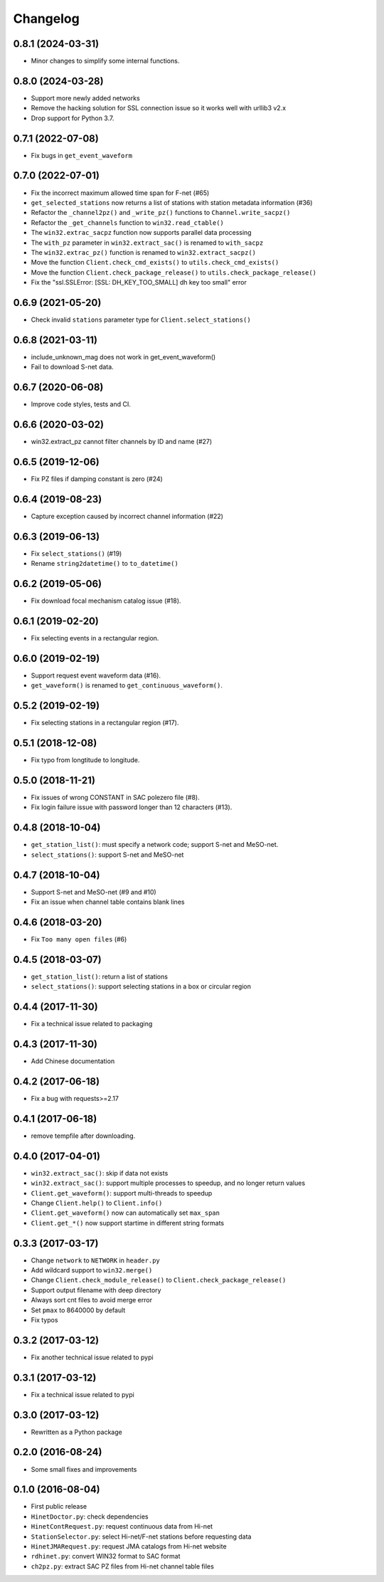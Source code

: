 Changelog
=========

0.8.1 (2024-03-31)
------------------

- Minor changes to simplify some internal functions.

0.8.0 (2024-03-28)
------------------

- Support more newly added networks
- Remove the hacking solution for SSL connection issue so it works well with urllib3 v2.x
- Drop support for Python 3.7.

0.7.1 (2022-07-08)
------------------

- Fix bugs in ``get_event_waveform``

0.7.0 (2022-07-01)
------------------

- Fix the incorrect maximum allowed time span for F-net (#65)
- ``get_selected_stations`` now returns a list of stations with station metadata information (#36)
- Refactor the ``_channel2pz()`` and ``_write_pz()`` functions to ``Channel.write_sacpz()``
- Refactor the ``_get_channels`` function to ``win32.read_ctable()``
- The ``win32.extrac_sacpz`` function now supports parallel data processing
- The ``with_pz`` parameter in ``win32.extract_sac()`` is renamed to ``with_sacpz``
- The ``win32.extrac_pz()`` function is renamed to ``win32.extract_sacpz()``
- Move the function ``Client.check_cmd_exists()`` to ``utils.check_cmd_exists()``
- Move the function ``Client.check_package_release()`` to ``utils.check_package_release()``
- Fix the "ssl.SSLError: [SSL: DH_KEY_TOO_SMALL] dh key too small" error

0.6.9 (2021-05-20)
------------------

- Check invalid ``stations`` parameter type for ``Client.select_stations()``

0.6.8 (2021-03-11)
------------------

- include_unknown_mag does not work in get_event_waveform()
- Fail to download S-net data.

0.6.7 (2020-06-08)
------------------

- Improve code styles, tests and CI.

0.6.6 (2020-03-02)
------------------

- win32.extract_pz cannot filter channels by ID and name (#27)

0.6.5 (2019-12-06)
------------------

- Fix PZ files if damping constant is zero (#24)

0.6.4 (2019-08-23)
------------------

- Capture exception caused by incorrect channel information (#22)

0.6.3 (2019-06-13)
------------------

- Fix ``select_stations()`` (#19)
- Rename ``string2datetime()`` to ``to_datetime()``

0.6.2 (2019-05-06)
------------------

- Fix download focal mechanism catalog issue (#18).

0.6.1 (2019-02-20)
------------------

- Fix selecting events in a rectangular region.

0.6.0 (2019-02-19)
------------------

- Support request event waveform data (#16).
- ``get_waveform()`` is renamed to ``get_continuous_waveform()``.

0.5.2 (2019-02-19)
------------------

- Fix selecting stations in a rectangular region (#17).

0.5.1 (2018-12-08)
------------------

- Fix typo from longtitude to longitude.

0.5.0 (2018-11-21)
------------------

- Fix issues of wrong CONSTANT in SAC polezero file (#8).
- Fix login failure issue with password longer than 12 characters (#13).

0.4.8 (2018-10-04)
------------------

- ``get_station_list()``: must specify a network code; support S-net and MeSO-net.
- ``select_stations()``: support S-net and MeSO-net

0.4.7 (2018-10-04)
------------------

- Support S-net and MeSO-net (#9 and #10)
- Fix an issue when channel table contains blank lines

0.4.6 (2018-03-20)
------------------

- Fix ``Too many open files`` (#6)

0.4.5 (2018-03-07)
------------------

- ``get_station_list()``: return a list of stations
- ``select_stations()``: support selecting stations in a box or circular region

0.4.4 (2017-11-30)
------------------

- Fix a technical issue related to packaging

0.4.3 (2017-11-30)
------------------

- Add Chinese documentation

0.4.2 (2017-06-18)
------------------

- Fix a bug with requests>=2.17

0.4.1 (2017-06-18)
------------------

- remove tempfile after downloading.

0.4.0 (2017-04-01)
------------------

- ``win32.extract_sac()``: skip if data not exists
- ``win32.extract_sac()``: support multiple processes to speedup, and no longer return values
- ``Client.get_waveform()``: support multi-threads to speedup
- Change ``Client.help()`` to ``Client.info()``
- ``Client.get_waveform()`` now can automatically set ``max_span``
- ``Client.get_*()`` now support startime in different string formats

0.3.3 (2017-03-17)
------------------

- Change ``network`` to ``NETWORK`` in ``header.py``
- Add wildcard support to ``win32.merge()``
- Change ``Client.check_module_release()`` to ``Client.check_package_release()``
- Support output filename with deep directory
- Always sort cnt files to avoid merge error
- Set ``pmax`` to 8640000 by default
- Fix typos

0.3.2 (2017-03-12)
------------------

- Fix another technical issue related to pypi

0.3.1 (2017-03-12)
------------------

- Fix a technical issue related to pypi

0.3.0 (2017-03-12)
------------------

- Rewritten as a Python package

0.2.0 (2016-08-24)
------------------

- Some small fixes and improvements

0.1.0 (2016-08-04)
------------------

- First public release
- ``HinetDoctor.py``: check dependencies
- ``HinetContRequest.py``: request continuous data from Hi-net
- ``StationSelector.py``: select Hi-net/F-net stations before requesting data
- ``HinetJMARequest.py``: request JMA catalogs from Hi-net website
- ``rdhinet.py``: convert WIN32 format to SAC format
- ``ch2pz.py``: extract SAC PZ files from Hi-net channel table files
